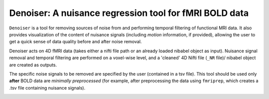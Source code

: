 Denoiser: A nuisance regression tool for fMRI BOLD data
=======================================================

``Denoiser`` is a tool for removing sources of noise from and performing temporal filtering
of functional MRI data. It also provides visualization of the content of nuisance signals
(including *motion* information, if provided), allowing the user to get a quick sense of
data quality before and after noise removal.

Denoiser acts on 4D fMRI data (takes either a nifti file path or an already loaded nibabel
object as input). Nuisance signal removal and temporal filtering are performed on a
voxel-wise level, and a 'cleaned' 4D Nifti file (``_NR`` file)/ nibabel object are created
as outputs.

The specific noise signals to be removed are specified by the user (contained in a tsv file).
This tool should be used only **after** BOLD data are *minimally preprocessed* (for example,
after preprocessing the data using ``fmriprep``, which creates a .tsv file containing nuisance signals).

.. image:: https://zenodo.org/badge/4033784/arielletambini/denoiser.svg
   :target: https://zenodo.org/badge/latestdoi/4033784/arielletambini/denoiser

